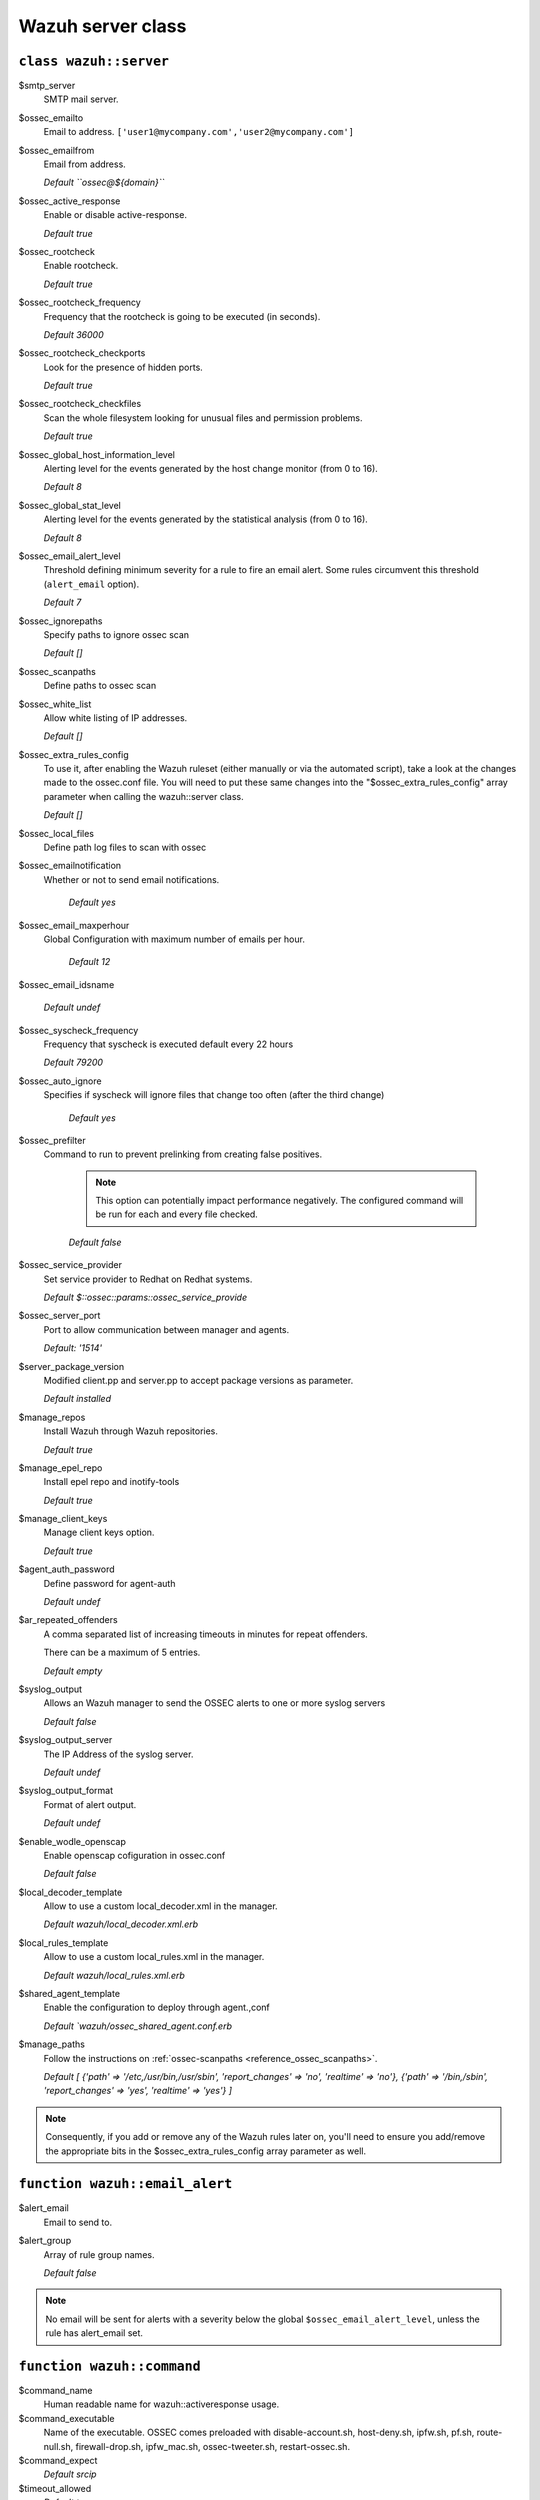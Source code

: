 .. _reference_wazuh_server_class:

Wazuh server class
===================


``class wazuh::server``
-----------------------

$smtp_server
  SMTP mail server.

$ossec_emailto
    Email to address. ``['user1@mycompany.com','user2@mycompany.com']``

$ossec_emailfrom
  Email from address.

  `Default ``ossec@${domain}```

$ossec_active_response
  Enable or disable active-response.

  `Default true`

$ossec_rootcheck
  Enable rootcheck.

  `Default true`

$ossec_rootcheck_frequency
  Frequency that the rootcheck is going to be executed (in seconds).

  `Default 36000`

$ossec_rootcheck_checkports
  Look for the presence of hidden ports.

  `Default true`

$ossec_rootcheck_checkfiles
  Scan the whole filesystem looking for unusual files and permission problems.

  `Default true`

$ossec_global_host_information_level
  Alerting level for the events generated by the host change monitor (from 0 to 16).

  `Default 8`

$ossec_global_stat_level
  Alerting level for the events generated by the statistical analysis (from 0 to 16).

  `Default 8`

$ossec_email_alert_level
  Threshold defining minimum severity for a rule to fire an email alert.
  Some rules circumvent this threshold (``alert_email`` option).

  `Default 7`

$ossec_ignorepaths
  Specify paths to ignore ossec scan

  `Default []`

$ossec_scanpaths
  Define paths to ossec scan

$ossec_white_list
  Allow white listing of IP addresses.

  `Default []`

$ossec_extra_rules_config
  To use it, after enabling the Wazuh ruleset (either manually or via the automated script), take a look at the changes made to the ossec.conf file.
  You will need to put these same changes into the "$ossec_extra_rules_config" array parameter when calling the wazuh::server class.

  `Default []`

$ossec_local_files
  Define path log files to scan with ossec

$ossec_emailnotification
  Whether or not to send email notifications.

   `Default yes`

$ossec_email_maxperhour
 Global Configuration with maximum number of emails per hour.

     `Default 12`

$ossec_email_idsname

   `Default undef`

$ossec_syscheck_frequency
  Frequency that syscheck is executed default every 22 hours

  `Default 79200`

$ossec_auto_ignore
 Specifies if syscheck will ignore files that change too often (after the third change)

   `Default yes`

$ossec_prefilter
  Command to run to prevent prelinking from creating false positives.

   .. note::
     This option can potentially impact performance negatively. The configured command will be run for each and every file checked.

   `Default false`

$ossec_service_provider
  Set service provider to Redhat on Redhat systems.

  `Default $::ossec::params::ossec_service_provide`

$ossec_server_port
  Port to allow communication between manager and agents.

  `Default: '1514'`

$server_package_version
  Modified client.pp and server.pp to accept package versions as parameter.

  `Default installed`

$manage_repos
  Install Wazuh through Wazuh repositories.

  `Default true`

$manage_epel_repo
  Install epel repo and inotify-tools

  `Default true`

$manage_client_keys
  Manage client keys option.

  `Default true`

$agent_auth_password
  Define password for agent-auth

  `Default undef`

$ar_repeated_offenders
  A comma separated list of increasing timeouts in minutes for repeat offenders.

  There can be a maximum of 5 entries.

  `Default empty`

$syslog_output
  Allows an Wazuh manager to send the OSSEC alerts to one or more syslog servers

  `Default false`

$syslog_output_server
  The IP Address of the syslog server.

  `Default undef`

$syslog_output_format
  Format of alert output.

  `Default undef`

$enable_wodle_openscap
  Enable openscap cofiguration in ossec.conf

  `Default false`

$local_decoder_template
  Allow to use a custom local_decoder.xml in the manager.

  `Default wazuh/local_decoder.xml.erb`

$local_rules_template
  Allow to use a custom local_rules.xml in the manager.

  `Default wazuh/local_rules.xml.erb`

$shared_agent_template
  Enable the configuration to deploy through agent.,conf

  `Default `wazuh/ossec_shared_agent.conf.erb`

$manage_paths
  Follow the instructions on :ref:`ossec-scanpaths <reference_ossec_scanpaths>`.

  `Default [ {'path' => '/etc,/usr/bin,/usr/sbin', 'report_changes' => 'no', 'realtime' => 'no'}, {'path' => '/bin,/sbin', 'report_changes' => 'yes', 'realtime' => 'yes'} ]`

.. note::
  Consequently, if you add or remove any of the Wazuh rules later on, you'll need to ensure you add/remove the appropriate bits in the $ossec_extra_rules_config array parameter as well.

.. _ref_server_email_alert:

``function wazuh::email_alert``
-------------------------------

$alert_email
  Email to send to.

$alert_group
  Array of rule group names.

  `Default false`

.. note::
  No email will be sent for alerts with a severity below the global ``$ossec_email_alert_level``, unless the rule has alert_email set.

.. _ref_server_command:

``function wazuh::command``
---------------------------

$command_name
  Human readable name for wazuh::activeresponse usage.

$command_executable
  Name of the executable. OSSEC comes preloaded with disable-account.sh, host-deny.sh, ipfw.sh, pf.sh, route-null.sh, firewall-drop.sh, ipfw_mac.sh, ossec-tweeter.sh, restart-ossec.sh.

$command_expect
  `Default srcip`

$timeout_allowed
  `Default true`

.. _ref_server_ar:

``function wazuh::activeresponse``
----------------------------------

$command_name
  Human readable name for wazuh::activeresponse usage.

$ar_location
  It can be set to local, server, defined-agent, all.

  `Default local`

$ar_level
  Can take values between 0 and 16.

  `Default 7`

$ar_rules_id
  List of rule IDs.

  `Default []`

$ar_timeout
  Usually active response blocks for a certain amount of time.

  `Default 300`

$ar_repeated_offenders
  A comma separated list of increasing timeouts in minutes for repeat offenders. There can be a maximum of 5 entries.

  `Default empty`

.. _ref_server_addlog:

``function wazuh::addlog``
--------------------------

$log_name
  Configure Wazuh log name

$agent_log
  Path to log file.

  `Default false`

$logfile
  Path to log file.

$logtype
  The OSSEC log_format of the file.

  `Default syslog`

